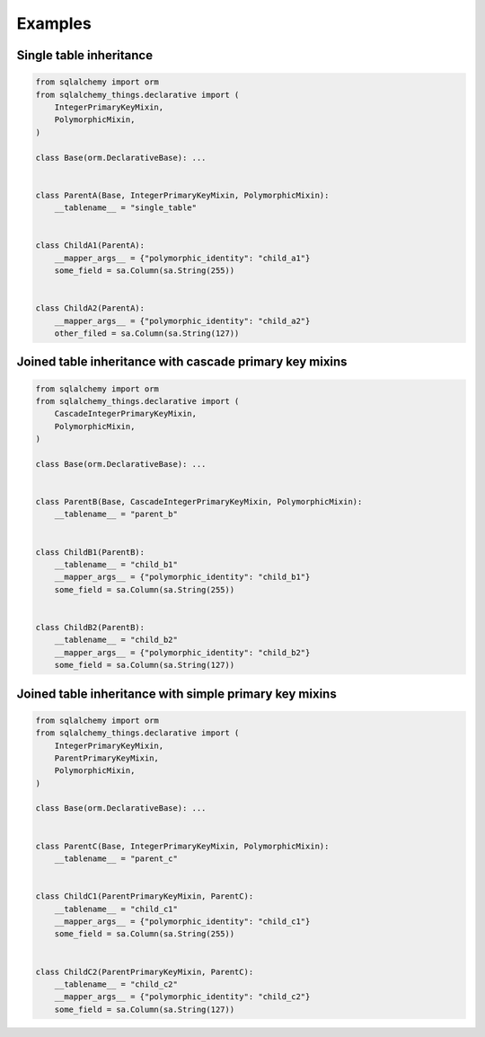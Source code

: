 Examples
========
Single table inheritance
------------------------
.. code-block:: python

  from sqlalchemy import orm
  from sqlalchemy_things.declarative import (
      IntegerPrimaryKeyMixin,
      PolymorphicMixin,
  )

  class Base(orm.DeclarativeBase): ...


  class ParentA(Base, IntegerPrimaryKeyMixin, PolymorphicMixin):
      __tablename__ = "single_table"


  class ChildA1(ParentA):
      __mapper_args__ = {"polymorphic_identity": "child_a1"}
      some_field = sa.Column(sa.String(255))


  class ChildA2(ParentA):
      __mapper_args__ = {"polymorphic_identity": "child_a2"}
      other_filed = sa.Column(sa.String(127))


Joined table inheritance with cascade primary key mixins
--------------------------------------------------------
.. code-block:: python

  from sqlalchemy import orm
  from sqlalchemy_things.declarative import (
      CascadeIntegerPrimaryKeyMixin,
      PolymorphicMixin,
  )

  class Base(orm.DeclarativeBase): ...


  class ParentB(Base, CascadeIntegerPrimaryKeyMixin, PolymorphicMixin):
      __tablename__ = "parent_b"


  class ChildB1(ParentB):
      __tablename__ = "child_b1"
      __mapper_args__ = {"polymorphic_identity": "child_b1"}
      some_field = sa.Column(sa.String(255))


  class ChildB2(ParentB):
      __tablename__ = "child_b2"
      __mapper_args__ = {"polymorphic_identity": "child_b2"}
      some_field = sa.Column(sa.String(127))


Joined table inheritance with simple primary key mixins
-------------------------------------------------------
.. code-block:: python

  from sqlalchemy import orm
  from sqlalchemy_things.declarative import (
      IntegerPrimaryKeyMixin,
      ParentPrimaryKeyMixin,
      PolymorphicMixin,
  )

  class Base(orm.DeclarativeBase): ...


  class ParentC(Base, IntegerPrimaryKeyMixin, PolymorphicMixin):
      __tablename__ = "parent_c"


  class ChildC1(ParentPrimaryKeyMixin, ParentC):
      __tablename__ = "child_c1"
      __mapper_args__ = {"polymorphic_identity": "child_c1"}
      some_field = sa.Column(sa.String(255))


  class ChildC2(ParentPrimaryKeyMixin, ParentC):
      __tablename__ = "child_c2"
      __mapper_args__ = {"polymorphic_identity": "child_c2"}
      some_field = sa.Column(sa.String(127))
